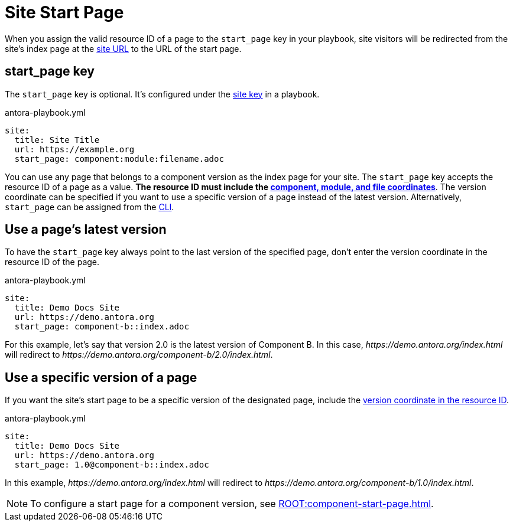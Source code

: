 = Site Start Page

When you assign the valid resource ID of a page to the `start_page` key in your playbook, site visitors will be redirected from the site's index page at the xref:site-url.adoc[site URL] to the URL of the start page.

[#start-page-key]
== start_page key

The `start_page` key is optional.
It's configured under the xref:configure-site.adoc[site key] in a playbook.

.antora-playbook.yml
[source,yaml]
----
site:
  title: Site Title
  url: https://example.org
  start_page: component:module:filename.adoc
----

You can use any page that belongs to a component version as the index page for your site.
The `start_page` key accepts the resource ID of a page as a value.
*The resource ID must include the xref:page:resource-id-coordinates.adoc[component, module, and file coordinates]*.
The version coordinate can be specified if you want to use a specific version of a page instead of the latest version.
Alternatively, `start_page` can be assigned from the xref:cli:options.adoc#start-page[CLI].

== Use a page's latest version

To have the `start_page` key always point to the last version of the specified page, don't enter the version coordinate in the resource ID of the page.

.antora-playbook.yml
[source,yaml]
----
site:
  title: Demo Docs Site
  url: https://demo.antora.org
  start_page: component-b::index.adoc
----

For this example, let's say that version 2.0 is the latest version of Component B.
In this case, _\https://demo.antora.org/index.html_ will redirect to _\https://demo.antora.org/component-b/2.0/index.html_.

== Use a specific version of a page

If you want the site's start page to be a specific version of the designated page, include the xref:page:resource-id-coordinates.adoc#id-version[version coordinate in the resource ID].

.antora-playbook.yml
[source,yaml]
----
site:
  title: Demo Docs Site
  url: https://demo.antora.org
  start_page: 1.0@component-b::index.adoc
----

In this example, _\https://demo.antora.org/index.html_ will redirect to _\https://demo.antora.org/component-b/1.0/index.html_.

NOTE: To configure a start page for a component version, see xref:ROOT:component-start-page.adoc[].
